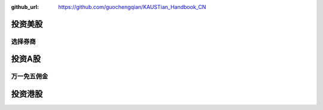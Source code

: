 :github_url: https://github.com/guochengqian/KAUSTian_Handbook_CN

投资美股
========

选择券商
--------


+------------------------+------------+----------+
|   | 券商  | 佣金 |  出入金手续费 |
+========================+============+==========+
| 德美利证券  | $0   | 汇入0，汇出$25 |
+------------------------+------------+----------+
| 第一证券   | $0       |汇入0，汇出$25 |
+------------------------+-----------------------+



投资A股
========

万一免五佣金
-----------


投资港股
==========
